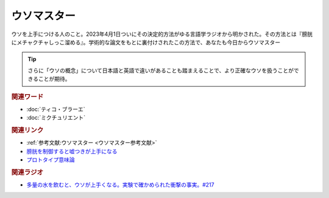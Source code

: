 ウソマスター
==========================================
.. glossary::
    ウソマスター : う

ウソを上手につける人のこと。2023年4月1日ついにその決定的方法がゆる言語学ラジオから明かされた。その方法とは『膀胱にメチャクチャしっこ溜める』。学術的な論文をもとに裏付けされたこの方法で、あなたも今日からウソマスター

.. tip:: 
  さらに「ウソの概念」について日本語と英語で違いがあることも踏まえることで、より正確なウソを扱うことができることが期待。

.. rubric:: 関連ワード
* :doc:`ティコ・ブラーエ` 
* :doc:`ミクチュリエント` 

.. rubric:: 関連リンク
* :ref:`参考文献:ウソマスター <ウソマスター参考文献>`
* `膀胱を制御すると嘘つきが上手になる <https://www.sciencedirect.com/science/article/abs/pii/S1053810015300301>`_ 
* `プロトタイプ意味論 <https://www.jstor.org/stable/414285?origin=JSTOR-pdf>`_ 

.. rubric:: 関連ラジオ
* `多量の水を飲むと、ウソが上手くなる。実験で確かめられた衝撃の事実。#217`_

.. _多量の水を飲むと、ウソが上手くなる。実験で確かめられた衝撃の事実。#217: https://www.youtube.com/watch?v=Dxzv6sIem3s
